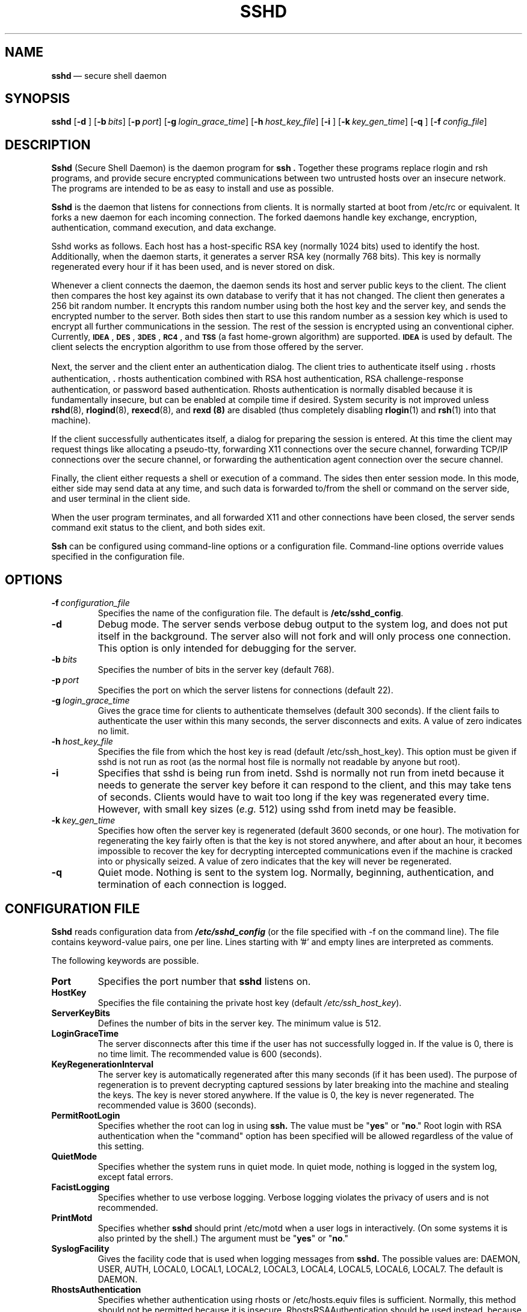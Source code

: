.\"  -*- nroff -*-
.\"
.\" sshd.8
.\"
.\" Author: Tatu Ylonen <ylo@cs.hut.fi>
.\"
.\" Copyright (c) 1995 Tatu Ylonen <ylo@cs.hut.fi>, Espoo, Finland
.\"                    All rights reserved
.\"
.\" Created: Sat Apr 22 21:55:14 1995 ylo
.\"
.\" $Id: sshd.8,v 1.6 1995/08/31 09:24:31 ylo Exp $
.\" $Log: sshd.8,v $
.\" Revision 1.6  1995/08/31  09:24:31  ylo
.\" 	Minor cleanup.
.\"
.\" Revision 1.5  1995/08/29  22:31:25  ylo
.\" 	Improved manual pages from Andrew Macpherson.
.\"
.\" Revision 1.4  1995/08/21  23:29:52  ylo
.\" 	Added documentation for the configuration file.
.\"
.\" Revision 1.3  1995/08/18  22:57:27  ylo
.\" 	Removed obsolete XXX stuff.
.\"
.\" Revision 1.2  1995/07/13  01:36:06  ylo
.\" 	Removed "Last modified" header.
.\" 	Added cvs log.
.\"
.\" $Endlog$
.\"
.TH SSHD 8 "Aug 24, 1995" "SSH" "SSH"

.SH NAME
.BR sshd "\ \(em secure shell daemon

.SH SYNOPSIS
.na
.B sshd
[\c
.B \-d \c
]
[\c
.BI \-b \ bits\fR\c
]
[\c
.BI \-p \ port\fR\c
]
[\c
.BI \-g \ login_grace_time\fR\c
]
[\c
.BI \-h \ host_key_file\fR\c
]
[\c
.B \-i \c
]
[\c
.BI \-k \ key_gen_time\fR\c
]
[\c
.B \-q \c
]
[\c
.BI \-f \ config_file\fR\c
]
.ad


.SH DESCRIPTION 
.LP
.B Sshd 
(Secure Shell Daemon) is the daemon program for 
.B ssh ".
Together these programs replace rlogin and rsh programs, and
provide secure encrypted communications between two untrusted hosts
over an insecure network.  The programs are intended to be as easy to
install and use as possible.
.LP
.B Sshd
is the daemon that listens for connections from clients.  It is
normally started at boot from /etc/rc or equivalent.  It forks a new
daemon for each incoming connection.  The forked daemons handle
key exchange, encryption, authentication, command execution,
and data exchange.
.LP
Sshd works as follows.  Each host has a host-specific RSA key
(normally 1024 bits) used to identify the host.  Additionally, when
the daemon starts, it generates a server RSA key (normally 768 bits).
This key is normally regenerated every hour if it has been used, and
is never stored on disk.
.LP
Whenever a client connects the daemon, the daemon sends its host
and server public keys to the client.  The client then compares the
host key against its own database to verify that it has not changed.
The client then generates a 256 bit random number.  It encrypts this
random number using both the host key and the server key, and sends
the encrypted number to the server.  Both sides then start to use this
random number as a session key which is used to encrypt all further
communications in the session.  The rest of the session is encrypted
using an conventional cipher.  Currently, 
.BR \s-1IDEA\s0 ",
.BR \s-1DES\s0 ",
.BR \s-1\&3DES\s0 ",
.BR \s-1RC4\s0 ", and
.B \s-1TSS\s0
(a fast home-grown algorithm) are supported.  
.B \s-1IDEA\s0
is used by default.  The client selects the encryption algorithm to use
from those offered by the server.
.LP
Next, the server and the client enter an authentication dialog.  The
client tries to authenticate itself using \|\s+2.\s0rhosts authentication,
\|\s+2.\s0rhosts authentication combined with RSA host authentication, RSA
challenge-response authentication, or password based authentication.
Rhosts authentication is normally disabled because it is fundamentally
insecure, but can be enabled at compile time if desired.  System
security is not improved unless 
.BR rshd "(8),
.BR rlogind "(8),
.BR rexecd "(8), and
.B rexd "(8)
are disabled (thus completely disabling
.BR rlogin (1)
and
.BR rsh (1)
into that machine).
.LP
If the client successfully authenticates itself, a dialog for
preparing the session is entered.  At this time the client may request
things like allocating a pseudo-tty, forwarding X11 connections over
the secure channel, forwarding TCP/IP connections over the secure
channel, or forwarding the authentication agent connection over the
secure channel.
.LP
Finally, the client either requests a shell or execution of a command.
The sides then enter session mode.  In this mode, either side may send
data at any time, and such data is forwarded to/from the shell or
command on the server side, and user terminal in the client side.
.LP
When the user program terminates, and all forwarded X11 and other
connections have been closed, the server sends command exit status to
the client, and both sides exit.
.LP
.B Ssh 
can be configured using command-line options or a configuration
file.  Command-line options override values specified in the
configuration file.

.SH OPTIONS
.TP
.BI \-f \ configuration_file
Specifies the name of the configuration file.  The default is
.BR /etc/sshd_config ".
.TP
.B \-d
Debug mode.  The server sends verbose debug output to the system
log, and does not put itself in the background.  The server also will
not fork and will only process one connection.  This option is only
intended for debugging for the server.
.TP
.BI \-b \ bits
Specifies the number of bits in the server key (default 768).
.TP
.BI \-p \ port
Specifies the port on which the server listens for connections
(default 22).
.TP
.BI \-g \ login_grace_time
Gives the grace time for clients to authenticate themselves (default
300 seconds).  If the client fails to authenticate the user within
this many seconds, the server disconnects and exits.  A value of zero
indicates no limit.
.TP
.BI \-h \ host_key_file
Specifies the file from which the host key is read (default
/etc/ssh_host_key).  This option must be given if sshd is not run as
root (as the normal host file is normally not readable by anyone but root).
.TP
.B \-i
Specifies that sshd is being run from inetd.  Sshd is normally not run
from inetd because it needs to generate the server key before it can
respond to the client, and this may take tens of seconds.  Clients
would have to wait too long if the key was regenerated every time.
However, with small key sizes (\c
.I e.g.
512) using sshd from inetd may be
feasible.
.TP
.BI \-k \ key_gen_time
Specifies how often the server key is regenerated (default 3600
seconds, or one hour).  The motivation for regenerating the key fairly
often is that the key is not stored anywhere, and after about an hour,
it becomes impossible to recover the key for decrypting intercepted
communications even if the machine is cracked into or physically
seized.  A value of zero indicates that the key will never be regenerated.
.TP
.B \-q
Quiet mode.  Nothing is sent to the system log.  Normally, beginning,
authentication, and termination of each connection is logged.

.SH CONFIGURATION FILE

.B Sshd
reads configuration data from \f4/etc/sshd_config\f1 (or the file
specified with -f on the command line).  The file contains
keyword-value pairs, one per line.  Lines starting with '#' and empty
lines are interpreted as comments.

The following keywords are possible.
.TP
.B Port
Specifies the port number that
.B sshd
listens on.
.TP
.B HostKey
Specifies the file containing the private host key (default
.IR /etc/ssh_host_key ").
.TP
.B ServerKeyBits
Defines the number of bits in the server key.  The minimum value is 512.
.TP
.B LoginGraceTime
The server disconnects after this time if the user has not
successfully logged in.  If the value is 0, there is no time limit.
The recommended value is 600 (seconds).
.TP
.B KeyRegenerationInterval
The server key is automatically regenerated after this many seconds
(if it has been used).  The purpose of regeneration is to prevent
decrypting captured sessions by later breaking into the machine and
stealing the keys.  The key is never stored anywhere.  If the value is
0, the key is never regenerated.  The recommended value is 3600
(seconds).
.de YN
"\fByes\fR" or "\fBno\fR."
..
.TP
.B PermitRootLogin
Specifies whether the root can log in using
.B ssh.
The value must be
.YN
Root login with RSA authentication when the "command" option has been
specified will be allowed regardless of the value of this setting.
.TP
.B QuietMode
Specifies whether the system runs in quiet mode.  In quiet mode,
nothing is logged in the system log, except fatal errors.
.TP
.B FacistLogging
Specifies whether to use verbose logging.  Verbose logging violates
the privacy of users and is not recommended.
.TP
.B PrintMotd
Specifies whether
.B sshd
should print /etc/motd when a user logs in interactively.  (On some
systems it is also printed by the shell.)  The argument must be
.YN
.TP
.B SyslogFacility
Gives the facility code that is used when logging messages from
.B sshd.
The possible values are: DAEMON, USER, AUTH, LOCAL0, LOCAL1, LOCAL2,
LOCAL3, LOCAL4, LOCAL5, LOCAL6, LOCAL7.  The default is DAEMON.
.TP
.B RhostsAuthentication
Specifies whether authentication using rhosts or /etc/hosts.equiv
files is sufficient.  Normally, this method should not be permitted
because it is insecure.  RhostsRSAAuthentication should be used
instead, because it performs RSA-based host authentication in addition
to normal rhosts or /etc/hosts.equiv authentication.
.TP
.B RhostsRSAAuthentication
Specifies whether rhosts or /etc/hosts.equiv authentication together
with successful RSA host authentication is allowed.
.TP
.B RSAAuthentication
Specifies whether pure RSA authentication is allowed.
.TP
.B PasswordAuthentication
Specifies whether password authentication is allowed.
.TP
.B AllowHosts
This keyword can be followed by any number of host name patterns,
separated by spaces.  If specified, login is allowed only from hosts
whose name matches one of the patterns.  '*' and '?' can be used as
wildcards in the patterns.  Normal name servers are used to map the
client's host into a canonical host name.  If the name cannot be
mapped, its IP-address is used as the host name.
.TP
.B DenyHosts
This keyword can be followed by any number of host name patterns,
separated by spaces.  If specified, login is disallowed from the hosts
whose name matches any of the patterns.

.SH INSTALLATION
.LP
.B Sshd 
is normally run as root.  If it is not run as root, it can
only log in as the user it is running as, and password authentication
may not work if the system uses shadow passwords.  An alternative
host key file must also be used.
.LP
Considerable work has been put to making
.B sshd
secure.  However, if you find a security problem, please report it
immediately to <ssh-bugs@cs.hut.fi>.
.LP
.B Sshd 
is normally started from 
.I /etc/rc
or equivalent at system boot.

.SH AUTHORIZED_KEYS FILE FORMAT
.LP
The 
.I \&$HOME/\s+2.\s0ssh/authorized_keys
file lists the RSA keys that are
permitted for RSA authentication.  Each line of the file contains one
key (empty lines and lines starting with a '#' are ignored as
comments).  Each line consists of the following fields, separated by
spaces: options, bits, exponent, modulus, comment.  The options field
is optional; its presence is determined by whether the line starts
with a number or not (the option field never starts with a number).
The bits, exponent, modulus and comment fields give the RSA key; the
comment field is not used for anything (but may be convenient to the
user to identify the key).
.LP
Note that lines in this file are usually several hundred bytes long
(because of the size of the RSA key modulus).  You don't want to type
them in; instead, copy the 
.I identity.pub
file and edit it.
.LP
The options (if present) consists of comma-separated option
specifications.  No spaces are permitted, except within double quotes.
The following option specifications are supported:
.IP
.ti -.5i
\fBfrom="pattern-list" \fR
.br
Specifies that in addition to RSA authentication, the canonical name
of the remote host must be present in the comma-separated list of
patterns ('*' and '?' serve as wildcards).  The list may also contain
patterns negated by prefixing them with '!'; if the canonical host
name matches a negated pattern, the key is not accepted.  The purpose
of this option is to optionally increase security: RSA authentication
by itself does not trust the network or name servers or anything (but
the key); however, if somebody somehow steals the key, the key
permits an intruder to log in from anywhere in the world.  This
additional option makes using a stolen key more difficult (name
servers and/or routers would have to be compromised in addition to
just the key).
.IP
.ti -.5i
\fBcommand="command"\fR
.br
Specifies that the command is executed whenever this key is used for
authentication.  The command supplied by the user (if any) is ignored.
The command is run on a pty if the connection requests a pty;
otherwise it is run without a tty.  A quote may be included in the
command by quoting it with a backslash.  This option might be useful
to restrict certain RSA keys to perform just a specific operation.  An
example might be a key that permits remote backups but nothing
else.  Notice that the client may specify TCP/IP and/or X11
forwardings unless they are explicitly prohibited.
.TP
.B no-port-forwarding
Forbids TCP/IP forwarding when this key is used for authentication.
Any port forward requests by the client will return an error.
This might be used
.I e.g.
in connection with the
.B command
option.
.TP
.B no-X11-forwarding
Forbids X11 forwarding when this key is used for authentication.
Any X11 forward requests by the client will return an error.
.TP
.B no-agent-forwarding
Forbids authentication agent forwarding when this key is used for
authentication.
.TP
.B no-pty
Prevents tty allocation (a request to allocate a pty will fail).

.SS Examples
.LP
1024 33 12121.\|.\|.\|312314325 ylo@foo.bar
.LP
host="*.niksula.hut.fi,!pc.niksula.hut.fi" 1024 35 23.\|.\|.\|2334 ylo@niksula
.LP
command="dump /home",no-pty,no-port-forwarding 1024 33 23.\|.\|.\|2323 backup.hut.fi



.SH SSH_KNOWN_HOSTS FILE FORMAT
.LP
The 
.I /etc/ssh_known_hosts
and 
.I \&$HOME/\s+2.\s0ssh/known_hosts
files contain host public keys for all known hosts.  The global file should
be prepared by the admistrator (optional), and the per-user file is
maintained automatically: whenever the user connects an unknown host
its key is added to the per-user file.  The recommended way to create
.I /etc/ssh_known_hosts
is to use the
.B make-ssh-known-hosts
script.
.LP
Each line in these files contains the following fields: hostnames,
bits, exponent, modulus, comment.  The fields are separated by spaces.
.LP
Hostnames is a comma-separated list of patterns ('*' and '?' act as
wildcards); each pattern in turn is matched against the canonical host
name (when authenticating a client) or against the user-supplied
name (when authenticating a server).  A pattern may also be preceded
by '!' to indicate negation: if the host name matches a negated
pattern, it is not accepted (by that line) even if it matched another
pattern on the line.
.LP
Bits, exponent, and modulus are taken directly from the host key; they
can be obtained
.I e.g.
from
.IR /etc/ssh_host_key.pub ".
The optional comment field continues to the end of the line, and is not used.
.LP
Lines starting with '#' and empty lines are ignored as comments.
.LP
When performing host authentication, authentication is accepted if any
matching line has the proper key.  It is thus permissible (but not
recommended) to have several lines or different host keys for the same
names.  This will inevitably happen when short forms of host names
from different domains are put in the file.  It is possible
that the files contain conflicting information; authentication is
accepted if valid information can be found from either file.
.LP
Note that the lines in these files are typically hundreds of characters
long, and you definitely don't want to type in the host keys by hand.
Rather, generate them by a script (see 
.BR make-ssh-known-hosts (1))
or by taking 
.I /etc/ssh_host_key.pub
and adding the host names at the front.

.SS Examples

closenet,closenet.hut.fi,.\|.\|.\|,130.233.208.41 1024 37 159.\|.\|.93 closenet.hut.fi

.SH FILES
.I /etc/sshd_config
Contains configuration data for
.B sshd.
.TP
.I /etc/ssh_host_key
Contains the private part of the host key.  This file is normally
created automatically by "make install", but can also be created
manually using
.BR ssh-keygen (1).
This file should only be readable by root.
.TP
.I /etc/ssh_host_key.pub
Contains the public part of the host key.  This file is normally
created automatically by "make install", but can also be created
manually.  This file should be world-readable.  Its contents should match
the private part.  This file is not really used for anything; it is
only provided for the convenience of the user so its contents can be
copied to known hosts files.
.TP
.I /etc/ssh_random_seed
This file contains a seed for the random number generator.  This file
should only be readable by root.
.TP
.I /etc/sshd_pid
Contains the process id of the
.B sshd
listening for connections (if there are several daemons running
concurrently for different ports, this contains the pid of the one
started last).  The contents of this file are not sensitive; it can be
world-readable.
.TP
.I \&$HOME/\s+2.\s0ssh/authorized_keys
Lists the RSA keys that can be used to log into the user's account.
This file must be readable by root (which may imply it being
world-readable if the user's home directory resides on an NFS volume).
The format of this file is described above.
.TP
.I "/etc/ssh_known_hosts\fR and \fI$HOME/\s+2.\s0ssh/known_hosts\fR
These files are consulted when using rhosts with RSA host
authentication to check the public key of the host.  The key must be
listed in one of these files to be accepted.  (The client uses the
same files to verify that the remote host is the one we intended to
connect.)  These files should be readable by root, and
.I /etc/ssh_known_hosts
should be world-readable.
.TP
.I /etc/nologin
If this file exists, 
.B sshd
refuses to let anyone except root log in.  The contents of the file
are displayed to anyone trying to log in, and non-root connections are
refused.  The file should be world-readable.
.TP
.I \&$HOME/\s+2.\s0rhosts
This file contains host-username pairs, separated by a space, one per
line.  The given user on the corresponding host is permitted to log in
without password.  The same file is used by rlogind and rshd.
.B Ssh 
differs from rlogind
and rshd in that it requires RSA host authentication in addition to
validating the host name retrieved from domain name servers (unless
compiled with the \-\-with\-rhosts configuration option).  The file must
be readable by root.
.TP
.I \&$HOME/\s+2.\s0shosts
For
.B ssh,
this file is exactly the same as for \s+2.\s0rhosts.  However, this file is
not used by rlogin and rshd, so using this permits access using
.B ssh
only.
.TP
.I /etc/hosts.equiv
This file is used during \s+2.\s0rhosts authentication.  It contains
canonical hosts names, one per line.  If the client host is found in
this file, login is automatically permitted provided client and server
user names are the same.  Additionally, successful RSA host
authentication is normally required.  This file must be readable by root.

.SH AUTHOR
.LP
Tatu Ylonen <ylo@cs.hut.fi>

.SH SEE ALSO
.LP
.BR ssh (1),
.BR make-ssh-known-hosts (1),
.BR ssh-keygen (1),
.BR ssh-agent (1),
.BR ssh-add (1),
.BR scp (1),
.BR rlogin (1),
.BR rsh (1)
